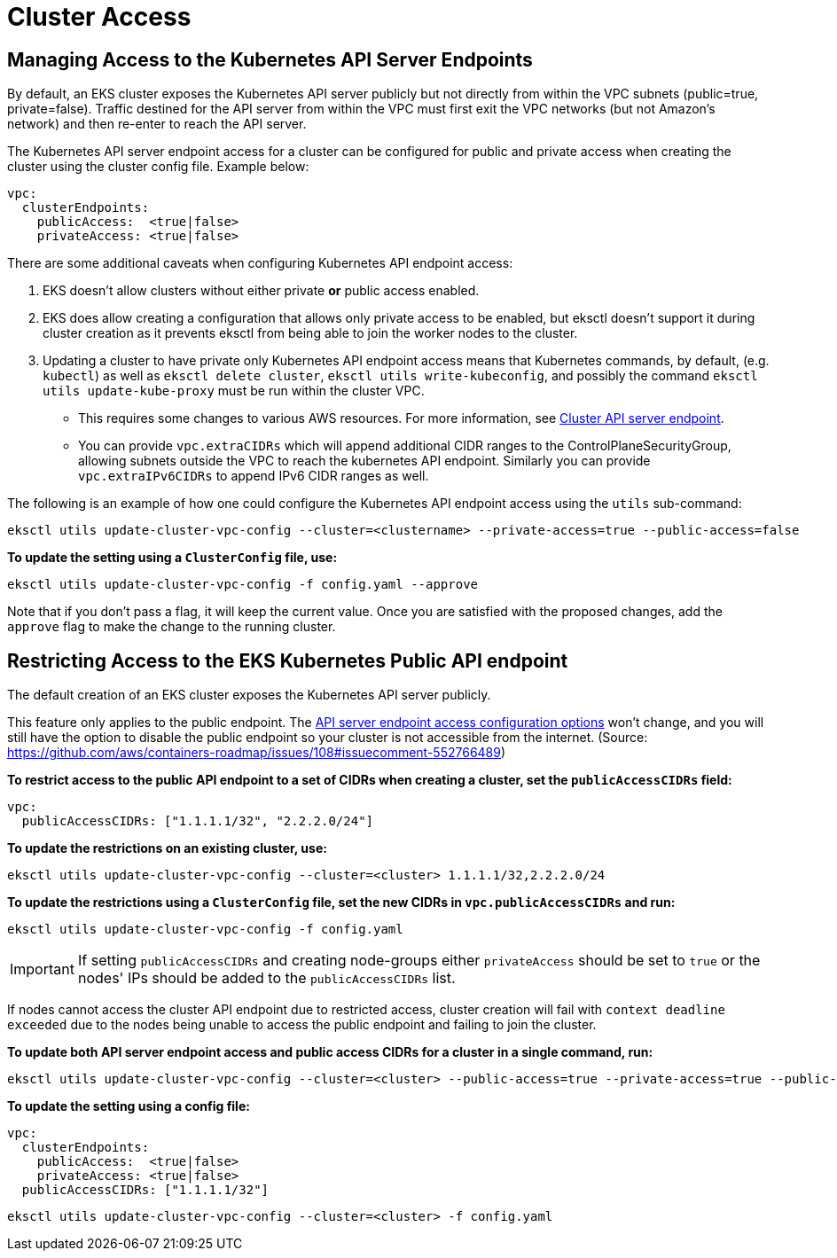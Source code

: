 [.topic]
[#vpc-cluster-access]
= Cluster Access

== Managing Access to the Kubernetes API Server Endpoints

By default, an EKS cluster exposes the Kubernetes API server publicly but not directly from within the
VPC subnets (public=true, private=false). Traffic destined for the API server from within the VPC must first exit the
VPC networks (but not Amazon's network) and then re-enter to reach the API server.

The Kubernetes API server endpoint access for a cluster can be configured for public and private access when creating
the cluster using the cluster config file. Example below:

[,yaml]
----
vpc:
  clusterEndpoints:
    publicAccess:  <true|false>
    privateAccess: <true|false>
----

There are some additional caveats when configuring Kubernetes API endpoint access:

. EKS doesn't allow clusters without either private *or* public access enabled.
. EKS does allow creating a configuration that allows only private access to be enabled, but eksctl doesn't
support it during cluster creation as it prevents eksctl from being able to join the worker nodes to the cluster.
. Updating a cluster to have private only Kubernetes API endpoint access means that Kubernetes commands, by default,
(e.g. `kubectl`) as well as `eksctl delete cluster`, `eksctl utils write-kubeconfig`, and possibly the command
`eksctl utils update-kube-proxy` must be run within the cluster VPC.  
** This requires some changes to various AWS
resources. For more information, see
link:eks/latest/userguide/cluster-endpoint.html["Cluster API server endpoint",type="documentation"].
** You can provide `vpc.extraCIDRs` which will append additional CIDR ranges to the ControlPlaneSecurityGroup,
allowing subnets outside the VPC to reach the kubernetes API endpoint. Similarly you can provide `vpc.extraIPv6CIDRs`
to append IPv6 CIDR ranges as well.

The following is an example of how one could configure the Kubernetes API endpoint access using the `utils` sub-command:

[,console]
----
eksctl utils update-cluster-vpc-config --cluster=<clustername> --private-access=true --public-access=false
----

*To update the setting using a `ClusterConfig` file, use:*

[,console]
----
eksctl utils update-cluster-vpc-config -f config.yaml --approve
----

Note that if you don't pass a flag, it will keep the current value. Once you are satisfied with the proposed changes,
add the `approve` flag to make the change to the running cluster.

== Restricting Access to the EKS Kubernetes Public API endpoint

The default creation of an EKS cluster exposes the Kubernetes API server publicly. 

This feature only applies to the public endpoint. The
link:eks/latest/userguide/cluster-endpoint.html["API server endpoint access configuration options",type="documentation"]
won't change, and you will still have the option to disable the public endpoint so your cluster is not accessible from
the internet. (Source: https://github.com/aws/containers-roadmap/issues/108#issuecomment-552766489)

*To restrict access to the public API
endpoint to a set of CIDRs when creating a cluster, set the `publicAccessCIDRs` field:*

[,yaml]
----
vpc:
  publicAccessCIDRs: ["1.1.1.1/32", "2.2.2.0/24"]
----

*To update the restrictions on an existing cluster, use:*

[,console]
----
eksctl utils update-cluster-vpc-config --cluster=<cluster> 1.1.1.1/32,2.2.2.0/24
----

*To update the restrictions using a `ClusterConfig` file, set the new CIDRs in `vpc.publicAccessCIDRs` and run:*

[,console]
----
eksctl utils update-cluster-vpc-config -f config.yaml
----

IMPORTANT: If setting `publicAccessCIDRs` and creating node-groups either `privateAccess` should be set to `true` or
the nodes' IPs should be added to the `publicAccessCIDRs` list. 

If nodes cannot access the cluster API endpoint due to restricted access, cluster creation will fail with `context deadline exceeded` due to the nodes being unable to access the public endpoint and failing
to join the cluster.

*To update both API server endpoint access and public access CIDRs for a cluster in a single command, run:*

[,console]
----
eksctl utils update-cluster-vpc-config --cluster=<cluster> --public-access=true --private-access=true --public-access-cidrs=1.1.1.1/32,2.2.2.0/24
----

*To update the setting using a config file:*

[,yaml]
----
vpc:
  clusterEndpoints:
    publicAccess:  <true|false>
    privateAccess: <true|false>
  publicAccessCIDRs: ["1.1.1.1/32"]
----

[,console]
----
eksctl utils update-cluster-vpc-config --cluster=<cluster> -f config.yaml
----

